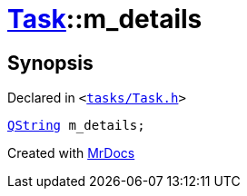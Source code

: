[#Task-m_details]
= xref:Task.adoc[Task]::m&lowbar;details
:relfileprefix: ../
:mrdocs:


== Synopsis

Declared in `&lt;https://github.com/PrismLauncher/PrismLauncher/blob/develop/launcher/tasks/Task.h#L199[tasks&sol;Task&period;h]&gt;`

[source,cpp,subs="verbatim,replacements,macros,-callouts"]
----
xref:QString.adoc[QString] m&lowbar;details;
----



[.small]#Created with https://www.mrdocs.com[MrDocs]#
